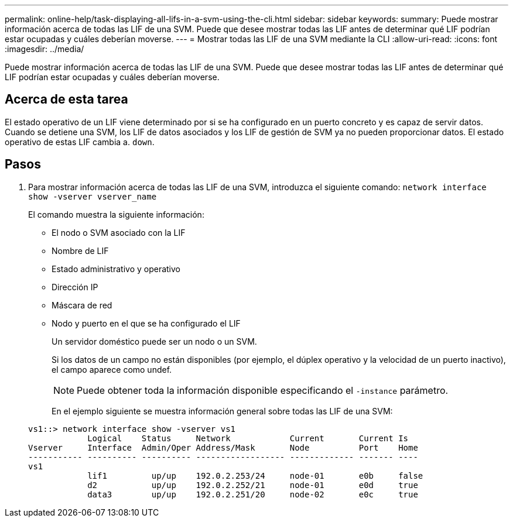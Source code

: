---
permalink: online-help/task-displaying-all-lifs-in-a-svm-using-the-cli.html 
sidebar: sidebar 
keywords:  
summary: Puede mostrar información acerca de todas las LIF de una SVM. Puede que desee mostrar todas las LIF antes de determinar qué LIF podrían estar ocupadas y cuáles deberían moverse. 
---
= Mostrar todas las LIF de una SVM mediante la CLI
:allow-uri-read: 
:icons: font
:imagesdir: ../media/


[role="lead"]
Puede mostrar información acerca de todas las LIF de una SVM. Puede que desee mostrar todas las LIF antes de determinar qué LIF podrían estar ocupadas y cuáles deberían moverse.



== Acerca de esta tarea

El estado operativo de un LIF viene determinado por si se ha configurado en un puerto concreto y es capaz de servir datos. Cuando se detiene una SVM, los LIF de datos asociados y los LIF de gestión de SVM ya no pueden proporcionar datos. El estado operativo de estas LIF cambia a. `down`.



== Pasos

. Para mostrar información acerca de todas las LIF de una SVM, introduzca el siguiente comando: `network interface show -vserver vserver_name`
+
El comando muestra la siguiente información:

+
** El nodo o SVM asociado con la LIF
** Nombre de LIF
** Estado administrativo y operativo
** Dirección IP
** Máscara de red
** Nodo y puerto en el que se ha configurado el LIF


+
Un servidor doméstico puede ser un nodo o un SVM.

+
Si los datos de un campo no están disponibles (por ejemplo, el dúplex operativo y la velocidad de un puerto inactivo), el campo aparece como undef.

+
[NOTE]
====
Puede obtener toda la información disponible especificando el `-instance` parámetro.

====
+
En el ejemplo siguiente se muestra información general sobre todas las LIF de una SVM:

+
[listing]
----
vs1::> network interface show -vserver vs1
            Logical    Status     Network            Current       Current Is
Vserver     Interface  Admin/Oper Address/Mask       Node          Port    Home
----------- ---------- ---------- ------------------ ------------- ------- ----
vs1
            lif1         up/up    192.0.2.253/24     node-01       e0b     false
            d2           up/up    192.0.2.252/21     node-01       e0d     true
            data3        up/up    192.0.2.251/20     node-02       e0c     true
----

